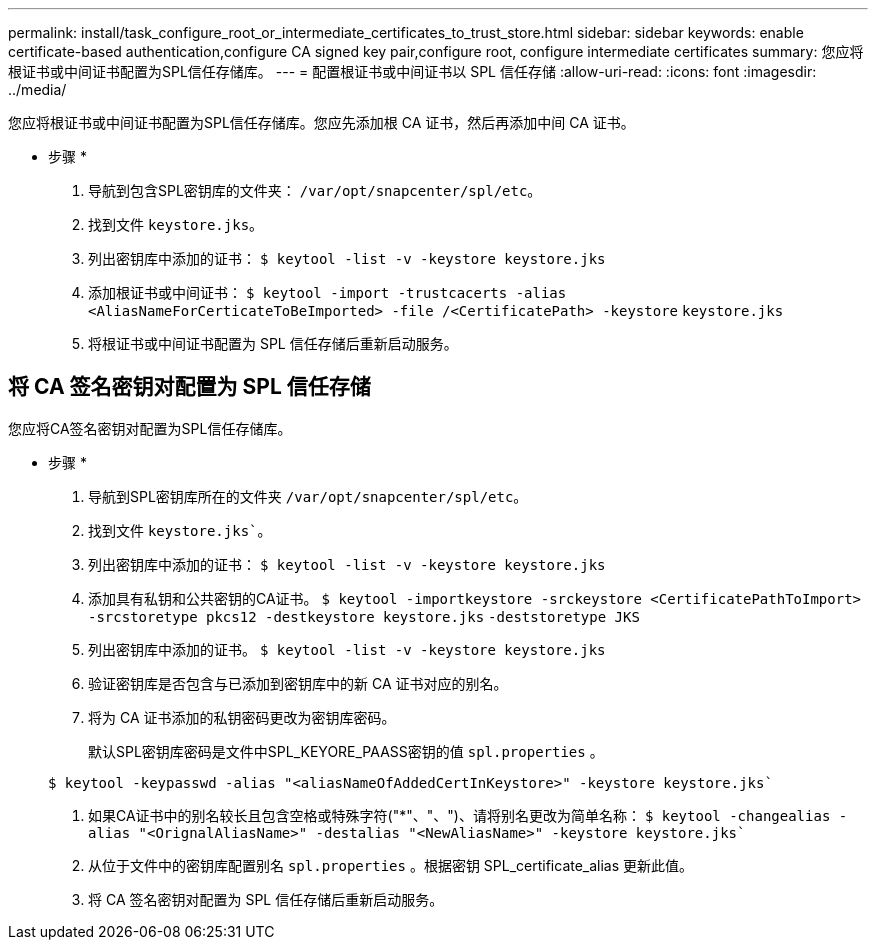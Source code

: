 ---
permalink: install/task_configure_root_or_intermediate_certificates_to_trust_store.html 
sidebar: sidebar 
keywords: enable certificate-based authentication,configure CA signed key pair,configure root, configure intermediate certificates 
summary: 您应将根证书或中间证书配置为SPL信任存储库。 
---
= 配置根证书或中间证书以 SPL 信任存储
:allow-uri-read: 
:icons: font
:imagesdir: ../media/


[role="lead"]
您应将根证书或中间证书配置为SPL信任存储库。您应先添加根 CA 证书，然后再添加中间 CA 证书。

* 步骤 *

. 导航到包含SPL密钥库的文件夹： `/var/opt/snapcenter/spl/etc`。
. 找到文件 `keystore.jks`。
. 列出密钥库中添加的证书：
`$ keytool -list -v -keystore keystore.jks`
. 添加根证书或中间证书：
`$ keytool -import -trustcacerts -alias <AliasNameForCerticateToBeImported> -file /<CertificatePath> -keystore` `keystore.jks`
. 将根证书或中间证书配置为 SPL 信任存储后重新启动服务。




== 将 CA 签名密钥对配置为 SPL 信任存储

您应将CA签名密钥对配置为SPL信任存储库。

* 步骤 *

. 导航到SPL密钥库所在的文件夹 `/var/opt/snapcenter/spl/etc`。
. 找到文件 `keystore.jks``。
. 列出密钥库中添加的证书：
`$ keytool -list -v -keystore keystore.jks`
. 添加具有私钥和公共密钥的CA证书。
`$ keytool -importkeystore -srckeystore <CertificatePathToImport> -srcstoretype pkcs12 -destkeystore keystore.jks` `-deststoretype JKS`
. 列出密钥库中添加的证书。
`$ keytool -list -v -keystore keystore.jks`
. 验证密钥库是否包含与已添加到密钥库中的新 CA 证书对应的别名。
. 将为 CA 证书添加的私钥密码更改为密钥库密码。
+
默认SPL密钥库密码是文件中SPL_KEYORE_PAASS密钥的值 `spl.properties` 。

+
`$ keytool -keypasswd -alias "<aliasNameOfAddedCertInKeystore>" -keystore keystore.jks``

. 如果CA证书中的别名较长且包含空格或特殊字符("*"、"、")、请将别名更改为简单名称：
`$ keytool -changealias -alias "<OrignalAliasName>" -destalias "<NewAliasName>" -keystore keystore.jks``
. 从位于文件中的密钥库配置别名 `spl.properties` 。根据密钥 SPL_certificate_alias 更新此值。
. 将 CA 签名密钥对配置为 SPL 信任存储后重新启动服务。

